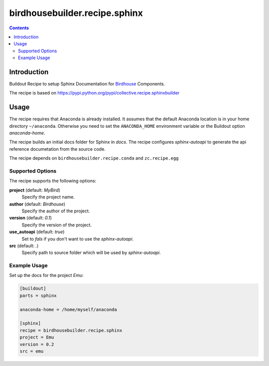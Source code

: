 ******************************
birdhousebuilder.recipe.sphinx
******************************

.. image:: https://travis-ci.org/bird-house/birdhousebuilder.recipe.sphinx.svg?branch=master
   :target: https://travis-ci.org/bird-house/birdhousebuilder.recipe.sphinx
   :alt: Travis Build

.. contents::

Introduction
************

Buildout Recipe to setup Sphinx Documentation for `Birdhouse <http://bird-house.github.io/>`_ Components.

The recipe is based on https://pypi.python.org/pypi/collective.recipe.sphinxbuilder

Usage
*****

The recipe requires that Anaconda is already installed. It assumes that the default Anaconda location is in your home directory ``~/anaconda``. Otherwise you need to set the ``ANACONDA_HOME`` environment variable or the Buildout option `anaconda-home`.

The recipe builds an initial docs folder for Sphinx in `docs`. 
The recipe configures `sphinx-autoapi` to generate the api reference documetation from the source code. 

The recipe depends on ``birdhousebuilder.recipe.conda`` and ``zc.recipe.egg``

Supported Options
=================

The recipe supports the following options:

**project** (default: `MyBird`)
    Specify the project name.

**author** (default: `Birdhouse`)
    Specify the author of the project.

**version** (default: `0.1`)
    Specify the version of the project.

**use_autoapi** (default: `true`)
    Set to `fals` if you don't want to use the `sphinx-autoapi`.  
  
**src** (default: `.`)    
    Specify path to source folder which will be used by `sphinx-autoapi`.

Example Usage
=============

Set up the docs for the project `Emu`:

.. code-block:: ini

  [buildout]
  parts = sphinx

  anaconda-home = /home/myself/anaconda

  [sphinx]
  recipe = birdhousebuilder.recipe.sphinx
  project = Emu
  version = 0.2
  src = emu
    





